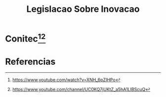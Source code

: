 #+Title: Legislacao Sobre Inovacao

* Conitec[fn:conitec1][fn:conitec2]


* Referencias
[fn:csf1] http://www.cienciasemfronteiras.gov.br/web/csf/home
[fn:csf2] https://www.estudarfora.org.br/ciencia-sem-fronteiras-acabou-entenda/
[fn:conitec1] https://www.youtube.com/watch?v=XNH_6pZIHPo
[fn:conitec2] https://www.youtube.com/channel/UC0KQ7jUKtZ_a5hA1LIBScuQ
